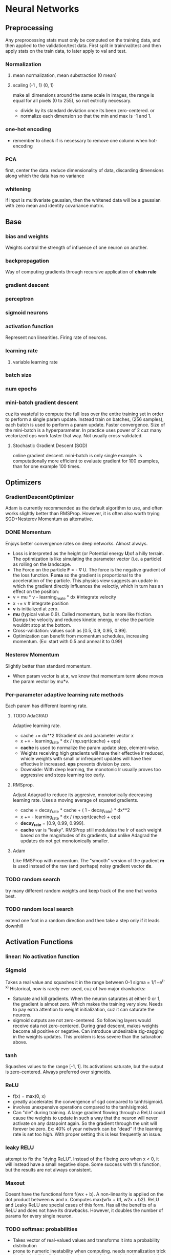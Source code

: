 
* Neural Networks
** Preprocessing
   Any preprocessing stats must only be computed on the training data, and then applied to the validation/test data. First split in train/val/test and then apply stats on the train data, to later apply to val and test.
*** Normalization
**** mean normalization, mean substraction (0 mean)
**** scaling (-1 , 1) (0, 1)
     make all dimensions around the same scale
     In images, the range is equal for all pixels (0 to 255), so not extrictly necessary.
     - divide by  its standard deviation once its been zero-centered. or
     - normalize each dimension so that the min and max is -1 and 1.
       
    [[./imgs/preprocessing.png]]
*** one-hot encoding
    - remember to check if is necessary to remove one column when hot-encoding
*** PCA
    first, center the data.
    reduce dimensionality of data, discarding dimensions along which the data has no variance
*** whitening
    if input is multivariate gaussian, then the whitened data will be a gaussian with zero mean and identity covariance matrix.
    [[./imgs/pca_whitening.png]]
** Base
*** bias and weights
    Weights control the strength of influence of one neuron on another.
*** backpropagation
    Way of computing gradients through recursive application of *chain rule*
*** gradient descent
*** perceptron
*** sigmoid neurons
*** activation function
    Represent non linearities. Firing rate of neurons.
*** learning rate
**** variable learning rate
*** batch size
*** num epochs
*** mini-batch gradient descent
    cuz its wasteful to compute the full loss over the entire training set in order to perform a single param update. Instead train on batches, (256 samples), each batch is used to perform a param update.
    Faster convergence.
    Size of the mini-batch is a hyperparameter. In practice uses power of 2 cuz many vectorized ops work faster that way. Not usually cross-validated.
**** Stochastic Gradient Descent (SGD) 
     online gradient descent. mini-batch is only single example.
     Is computationally more efficient to evaluate gradient for 100 examples, than for one example 100 times.
** Optimizers
*** GradientDescentOptimizer
   Adam is currently recommended as the default algorithm to use, and often works slightly better than RMSProp. However, it is often also worth trying SGD+Nesterov Momentum as alternative.
*** DONE Momentum
    CLOSED: [2017-10-24 mar 10:33]
    Enjoys better convergence rates on deep networks. Almost always.
    - Loss is interpreted as the height (or Potential energy *U*)of a hilly terrain. The optimization is like simulating the parameter vector (i.e. a particle) as rolling on the landscape.
    - The Force on the particle *F* = - \nabla U. The force is the negative gradient of the loss function. *F=ma* so the gradient is proportional to the acceleration of the particle. This physics view suggests an update in which the gradient directly influences the veloctiy, which in turn has an effect on the position:
    - v = mu * v - learning_reate * dx #integrate velocity
    - x += v  # integrate position
    - *v* is initialized at zero.
    - *mu* (typical value 0.9). Called momentum, but is more like friction. Damps the velocity and reduces kinetic energy, or else the particle wouldnt stop at the bottom.
    - Cross-validation: values such as [0.5, 0.9, 0.95, 0.99].
    - Optimization can benefit from momentum schedules, increasing momentum. (Ex: start with 0.5 and anneal it to 0.99)
*** Nesterov Momentum
    Slightly better than standard momentum.
    - When param vector is at *x*, we know that momentum term alone moves the param vector by mu*v. 
*** Per-parameter adaptive learning rate methods
    Each param has different learning rate.
**** TODO AdaGRAD
     Adaptive learning rate.
     - cache += dx**2 #Gradient dx and parameter vector x
     - x += - learning_rate * dx / (np.sqrt(cache) + eps)
     - *cache* is used to normalize the param update step, element-wise.
     - Weights receiving high gradients will have their effective lr reduced, whicle weights with small or infrequent updates will have their effective lr increased. *eps* prevents division by zero.
     - Downside: With deep learning, the monotonic lr usually proves too aggressive and stops learning too early.
**** RMSprop.
     Adjust Adagrad to reduce its aggresive, monotonically decreasing learning rate. Uses a moving average of squared gradients.
     - cache = decay_rate * cache + ( 1 - decay_rate) * dx**2
     - x += - learning_rate * dx / (np.sqrt(cache) + eps)
     - *decay_rate* = [0.9, 0.99, 0.999].
     - *cache* var is "leaky". RMSProp still modulates the lr of each weight based on the magnitudes of its gradients, but unlike Adagrad the updates do not get monotonically smaller.
**** Adam
     Like RMSProp with momentum. The "smooth" version of the gradient *m* is used instead of the raw (and perhaps) noisy gradient vector *dx*.
*** TODO random search 
    try many different random weights and keep track of the one that works best.
*** TODO random local search
    extend one foot in a random direction and then take a step only if it leads downhill
** Activation Functions
*** linear: No activation function
*** Sigmoid
    Takes a real value and squashes it in the range between 0-1
    sigma = 1/1+e^(-x)
    Historical, now is rarely ever used, cuz of two major drawbacks:
    - Saturate and kill gradients. When the neuron saturates at either 0 or 1, the gradient is almost zero. Which makes the training very slow.
      Needs to pay extra attention to weight initialization, cuz it can saturate the neurons.
    - sigmoid outputs are not zero-centered. So following layers would receive data not zero-centered. During grad descent, makes weights become all positive or negative.
      Can introduce undesirable zig-zagging in the weights updates. This problem is less severe than the saturation above.
*** tanh
    Squashes values to the range [-1, 1]. Its activations saturate, but the output is zero-centered.
    Always preferred over sigmoids.
*** ReLU
    - f(x) = max(0, x)
    - greatly accelerates the convergence of sgd compared to tanh/sigmoid.
    - involves unexpensive operations compared to the tanh/sigmoid.
    - Can "die" during training. A large gradient flowing through a ReLU could cause the weights to update in such a way that the neuron will never activate on any datapoint again. So the gradient through the unit will forever be zero. Ex: 40% of your network can be "dead" if the learning rate is set too high. With proper setting this is less frequently an issue.

*** leaky RELU
    attempt to fix the "dying ReLU". Instead of the f being zero when x < 0, it will instead have a small negative slope. Some success with this function, but the results are not always consistent.
*** Maxout
    Doesnt have the functional form f(wx + b). A non-linearity is applied on the dot product between w and x.
    Computes max(w1x + b1, w2x + b2). ReLU and Leaky ReLU are special cases of this form. Has all the benefits of a ReLU and does not have its drawbacks.
    However, it doubles the number of params for every single neuron.
*** TODO softmax: probabilities
    - Takes vector of real-valued values and transforms it into a probability distribution
    - prone to numeric inestability when computing. needs normalization trick
    - the "probabilities" depend on the value of the regularization strengh \lambda
    - has a nice simple derivative
    - temperature?
** Loss Functions, Cost Functions, Objective Functions
*** mse: for regression
    L2 squared norm, L1 norm of difference. L2 is better.
    L2 is much harder to optimize than softmax.
    - requires that the network outputs exactly one correct value for each input, whereas in softmax, it only matters that their output magnitudes are appropriate.
    - L2 is less robust cuz outliers cause huge gradients.
    - Consider binning.
    - Applying dropout (especially in the layer right before L2 loss) is not a great idea.
*** cross-entropy: mostly for classification
    - Avoid the slow learning when the predicted value is very different than the real value. Because of the derivative of the function.
    - the right cost function to use with softmax
    - has a very big gradient when the target value is 1 and the output is almost zero. Very steep derivative when the answer is very wrong
    - For large number of classes: *Hierarchical Softmax*. Decomposes labels into tree. Each label is a path along he tree, and softmax is trained at every node of the tree to disambiguate between branches.
*** Attribute classification
    when there isnt a single correct answer.
    Build a binary classifier for every attribute independently. Or train a logistic regression classifier for every attr independently.
** Types of Networks
*** Fully-Connected, Dense
    [[./imgs/fully_connected.png]]
    In practice, it is often the case that 3-layer neural networks will outperform 2-layer nets, but going even deeper rarely helps much more. This is in contrast to Conv Nets, where depth has been found to be an extremely important component for a good recognition system.
*** Convolutional nets
    Assumption that inputs are images, so allows us to encode certain properties into the architecture.
    Neurons arraged in *width, height, depth*
    The neurons in a layer are only connected to small region of the layer before it.
    [[./imgs/convnet.png]]
**** Convolution layer
     Typical filter (5x5x3). We have entire set of filters in each CONV layer (e.g. filters), and each will produce a separate 2-dimensional activation map. We will stack these maps along the depth dim and produce the output volume.
     The network learns filters that activaate when they see some visual feature such as edges.
***** strides
      the number of pixels we slide the filter
***** depth
      number of filters to use.
***** window size
***** padding
      - *zero padding*: pad the input volume with zeros around the border.
        Allows control the spatial size of the output volumes.
      - is common to set zero-padding looking to have and output volume of same size as input volume.
***** spatial size of the output volume
      how many neurons "fit" (W - F + 2P)/S+1. W=input volume size, F=field size, S=Stride, P=zero padding
***** shared weights
      if one feature is useful to compute at some spatial position (x,y), then it should also be useful to compute at a different pos (x2,y2). So we make each depth slice to use the same weights and bias.
      if all neurons in a single depth slice are using the same weight vector, then the forward pass can be computed as a *convolution* of the weights with the input volume.
      Doesnt make sense when the input images to a convnet have some specific centered structurs¡e, where we should expect that completely diff features should be learned on one side of the image than another.
***** advantage local fields
      We will connect each neuron to only a local region of the input volume. *Receptive field*. The connections are local in space(along width and height), but always full along the entire depth.
***** less number of weights
***** TODO 1x1 convolution
***** dilation
      filters that have spaces between each cell, called dilation. Useful in conjunction with 0-dilated filters cuz it allows you to merge spatial info across the inputs much more agressively with fewer layers.
     For example, if you stack two 3x3 CONV layers on top of each other then you can convince yourself that the neurons on the 2nd layer are a function of a 5x5 patch of the input. If we use dilated convolutions then this effective receptive field would grow much quicker. 
**** Pooling layer
     Reduce spatial size to reduce amount of params and computation, and hence control overfitting.
     The most commoon is a maxpooling of size 2x2 applied with stride of 2. The depth dimension remains unchanged.
     Other common F = 3, S = 2 (overlapping pooling). Larger receptive fields are too destructive.
     [[./imgs/pooling.png]]
***** MaxPooling
***** strides
***** window size
***** General Pooling
      average pooling, l2-norm pooling. Max pooling works better in practice
***** Getting rid of pooling
      discard pooling in favor of repeated CONV layers. Suggest using larger stride in CONV layer once in a while.
      Important for training good generative models. (VAEs), (GANs)
**** Fully-Connected layer
**** ConvNet Architectures
***** Layer Patterns
      most common: stack a few CONV-RELU layers, follows then with POOL layers, and repeat this until the image has been merged spatially to a small size. At some point, transition to fully-connected layers. The last fc layer holds the output.
      INPUT -> [[CONV -> RELU]*N -> POOL?]*M -> [FC -> RELU]*K -> FC
      N >= 0 (usually N <= 3), M >= 0, K >= 0 (usually K<3).
      Multiple stack CONV layers are good for larger and deeper networks, because they can develop more complex features of the input volume before the destructive pooling operation.
      - Prefer a stack of small filter CONV to one large receptive field CONV layer. For larger receptive fields the neurons would be computing a linear function over the input, while the stacks of CONV layers contain non-linearities that make their features more expressive, and with fewer parameters. The disadvantage is the need of more memory to hold all intermediate CONV layer results if we plan to do backpropagation.
      - The conventional paradigm of a linear list of layers has recently been challenged: Google Inception and Residual Networks.
      - *Use whatever works best on ImageNet*: Look at whatever architecture currently works best on ImageNet, download a pretrained model and finetune it on your data. You should rarely every have to train a ConvNet from scratch or design one from scratch.
***** Layer Sizing Patterns
      This scheme is pleasing and reduces sizing headaches.
      - *input layer* should be divisible by 2 many times (32,64,96,224,384,512)
      - *conv layers* small filters (3x3 at most 5x5). stride = 1 and padding with zeros trying not to alter the spatial dimensions. 
      - *pool layers*: maxpooling with 2x2 and stride=2. This discards 75% of activations. Or 3x3 with stride 2, less common.
      - why stride of 1 in CONV? Smaller works better in practice, and leaves the spatial down sampling to pooling, while conv layers only transform the input volume depth-wise.
      - why padding? keep spatial size constant, and improves performance. Else, information at the borders would be "washed away" too quickly.
      - Compromising based on memory constraints. The amount of memory can build up very quickly with the rules presented above. In practice, people prefer to make the compromise at only the first CONV layer. Like using a first CONV layer with filter sizes of 7x7 and stride of 2. AlexNet uses 11x11 and stride of 4. 
**** TODO Inception
*** TODO Deconvolutional networks
*** TODO Recurrent nets
*** Autoencoders
    NN capable of unsupervised feature learning
    [[./autoencoders.org][autoencoders]]
*** TODO Boltzmann machines
*** TODO Symmetrically connected networks. Hopfield nets.
    like recurrent nets, but the connections between units are symmetrical (same weight in both directions)
    Without hidden units: hopfield nets, with: Boltzmann machines
*** TODO Networks for nlp
**** Embeddings
     - Function *W* that maps words to high-dimensional vectors. Usually is just a lookup table
     - W is initialized to have random vecs for each words. It learns meaningful vectors in order to perform some task
     - Example: predict valid 5-grams (sequences of 5 words). The model will run each word in the 5-gram through W to get a vector representing it and feed those into a module *R* that predicts its validity. For this predictions, the net needs to learn good params for *W* and *R*. The interesting part is *W*.
     - words with similar meanings have similar vectors. allows us to generalize from one sentence to a class of similar senteces.
     - analogies between words seem to be encoded in the difference vectors between words. Ex: male-female difference vectors:
       W(woman) - W(man) approx eq W(aunt) - W(uncle)
       W(woman) - W(man) approx eq W(queen) - W(king).
       Theres probably a gender dimension, same thing for singular vs plural, and more sophisticated relationships.
     - NN learn better ways to represent data automatically. Embeddings is an example.
     - Can also be used to deal with the sparse matrix problem in recommender systems.
**** t-SNE
     For visualizing high-dimensional data. Words with similar meanings are close together.
**** word2vec
     unsupervised learning algo used for producing word embeddings. Two ways to implement it:
     1. CBOW (Continuous Bag of Words): have a window around a target word and consider words around it (its context). Supply these words as input into our net and use it to try to predict the target word.
     2. Skip-gram. Have a target word and try to predict the words in the window arount it. Predict the context around a word. Given a specific word in middle of sentence, look at the words nearby and pick one at random. The netword is going to tell us the probability for every word in out vocabulary of being the "nearby word" that we chose.
        Feed word pairs. The network is going to learn statistics from the number of times each pairing shows up.
        The nn does not know anything about the offset of the output word relative to the input word. It does not learn a different set of probs for the word before the input vs the word after.
        If two diff words have very similar "context" (words around them), our model outputs similar results for these two words.

     Input words are passed as one-hot vectors. Hidden-layer of linear units, then into softmax layer to make predictions. Train the hidden layer weight matrix to find efficient representations for our words. This is the *embedding* matrix. The hidden layer just operates as a lookup table. Its output is just the "word vector" for the input word.
     
     [[./imgs/skip_gram_net_arch.png]]

     The embedding matrix has a size of the num of words by the num of neurons in the hidden layer (embed size).
     The embed size is much smaller than the number of unique words. its a trade-off: more features->extra computation and longer run times, but allow more subtle representations, and better models.
***** training
      use altered version of softmax for the loss. sample n number of negative softmax units from full set and calculate the loss only with them. (tf.nn.sampled_softmax_loss). Cuz the vocabulary can be very large.
      Adagrad instead of SGD, cuz works better when lot of variables to optimize.
     
**** TODO GloVe.
     Creates embeddings by accumulating counts of co-occurrences.
      
*** TODO Generative Adversarial Networks (GANs)
** TODO Improvements, Regularization
   if you train a small network the final loss can display a good amount of variance - in some cases you get lucky and converge to a good place but in some cases you get trapped in one of the bad minima. On the other hand, if you train a large network you’ll start to find many different solutions, but the variance in the final achieved loss will be much smaller. In other words, all solutions are about equally as good, and rely less on the luck of random initialization.
   To reiterate, the regularization strength is the preferred way to control the overfitting of a neural network.
   The takeaway is that you should not be using smaller networks because you are afraid of overfitting. Instead, you should use as big of a neural network as your computational budget allows, and use other regularization techniques to control overfitting.
*** L2 and L1
    L2 is much more unforgiving than L1 when it comes to differences between vectors. L2 prefers many medium disagreements than a big one
    - bias is not necessary to regularize, they do not control the strength of influence of an input dimension.
    - L2 can be expected to give superior performance over L1.
*** Max norm constraints.
    - enforce absolute upper bounds on the magnitudes of w.
*** Dropout
    - Only keeping a neuron active with some probability p, or setting it to zero otherwise.
    [[./imgs/dropout.png]]
    During prediction, not dropping, but perform a scaling of hidden layer outputs by p. Because at test time all neurons see all their inputs, so we want the outputs of neurons at test time to be identical to their expected outputs at training time. Performing this is like computing an ensemble prediction of many sub-networks.
    - Its preferable to use *inverted dropout*, which performs the scaling at train time, leaving the forward pass at test time untouched. P=0.5 is a reasonable default.
*** Adding noise, transformations on the data
*** TODO vanishing or exploding gradient
*** moving average
    During training, you use gradient descent to update the weights of the NN. This can be a noisy process, as sometimes the weights might move in the wrong direction (they move correctly for that particular sample, but incorrectly relating to overall performance). To limit this, you take a moving average of what the weights have been over a bunch of previous updates. This forgets old weights (when the network was poorly trained), but averages recent weights (to get rid of the noisyness).
*** TODO weight initialization
    - Zero initialization: every neuron gets the same output, same gradient, same update. BAD.
    - Small random numbers: Sampled from a multi-dimensional gaussian. We want to be close to zero, but not identically to zero. Symmetry breaking.
      - Calibrate the variances with 1/sqrt(n). n is number of inputs to the neuron. To ensure all neurons in the network initially have approximately the same output distribution and empirically improves the rate of convergence.
      - A recent paper derives an initialization specifically for ReLU neurons that the var for neurons should be 2.0/n. *w = np.random.randn(n)*sqrt(2.0/n)* and *is the current recommendation for ReLU neurons*
    - Sparse initialization.
    - *Initializing biases:* common to initialize to zero. For ReLU, some people use small constant values like 0.0.1
      *in practice* current recommendation for ReLU *w = np.random.randn(n)*sqrt(2/n)*
    - TODO *Batch Normalization*.  Significantly more robust to bad initialization. Amounts to insert BatchNorm layer immediately after fully connected layers or conv layers, and before non-linearities.
    - *Xavier initialization*: Helps signals reach deep into the network.
      - If the ws start too small, then signal shrinks as it passes through each layer until it's too tiny to be useful.
      - If ws start too large, signal grows until it's too massive to be useful.
      - With each passing layer, we want the variance to remain the same. This helps us keep the signal from exploding to a high value or vanishing to zero. In other words, we need to initialize the weights in such a way that the variance remains the same for x and y. 
      Xavier makes sure ws are 'just right'.
      - Drawing the ws from a dist with zero mean and a specific variance var(W) = 2/(n_in + n_out). n_in is num of neurons feeding into it, and n_out is the num of neurons the result is fed to. The dist is usually Gaussian or uniform. Preserves also the backpropagated signal
      - In caffe Var(W) = 1/n_in. Its easier to compute.
      - If you look closer at the problem and ReLU activation function, you can realize that ReLU does not lead to vanishing or exploding gradients and generally, you may not use Xavier initialization with this activation function.
      - A recent paper by He et al.[3] presents a pretty straightforward generalization of ReLU and Leaky ReLU. What is more interesting is their emphasis on the benefits of Xavier initialization even for ReLU. They re-did the derivations for ReLUs and discovered that the conditions were the same up to a factor 2. 
But Xavier init is still good choice to init weights in your network.
*** Gradient Check
    comparing analytic graident to the numerical gradient. If you are developing the optimizers.
    - Use the centered formula
    - Use double precision
    - Use relative error for comparison: 1e-4 > relative error is usually okay. 1e-7 and less better.
*** Annealing the learning rate
    - Step decay: Reduce learning rate by some factor every few epochs. The factor depends of the problem. Common heuristic: reduce the lr by a constant (e.g. 0.5) whenever the validation error stops improving.
    - Exponential decay
    - 1/t decay.
    Step decay is preferable in practice. Err on the side of slower decay and train for a longer time.
*** Second order methods
    - involves calculating inverse Hessian Matrix.
    - impractical because requires too much memory.
    - To approximate the inverse Hessian. *L-BFGS*.
    - Not common. More standard is to use SGD variants based on (Nesterov's) momentum.
*** Hyperparameter optimization
**** Implementation
     have a worker that continuously samples random hyperparameters and performs the optimization. During the training, the worker will keep track of the validation performance after every epoch, and writes a model checkpoint (together with miscellaneous training statistics such as the loss over time) to a file.It is useful to include the validation performance directly in the filename, so that it is simple to inspect and sort the progress. Then there is a second program which we will call a master, which launches or kills workers across a computing cluster, and may additionally inspect the checkpoints written by workers and plot their training statistics, etc.
**** Prefer one validation over cross-validation
     In most cases a single validation set of respectable size substantially simplifies the code base, without the need for cross-validation with multiple folds.
**** Hyperparameter ranges.
     Search params on log scale. EX: learning_rate = 10**uniform(-6,1). We generate random number from a uniform dist, but then raise it to the power of 10. The same for regularization strength.
     Learning rate and regularization strength have multiplicative effects on the training dynamics. LR multiplies the computed gradient in the update. Is much more natural to consider a range of lr multiplied or divided by some value.
     Some params (e.g. dropout) are instead usually search in the original scale.
**** Prefer random search to grid search.
     More efficient and easier to implement.
     [[./imgs/random_search.png]]
**** Careful with best values on border.
     You may be missing more optimal hyperparams setting beyong the search interval.
**** Stage search from coarse to fine.
     first search in coarse ranges, and depending on where the best results are turning up, narrow the range. Helpfull to perform initial coarse search with only 1 epoch or less. A narrower search with 5 epochs, and later a detailed search for many more epochs.
**** Bayesian Hyperparameter Optimization
     appropriately balance the exploration-explotation trade-off when querying the performance at different hyperparameter.
*** Ensembles
    Train multiple independent models, and at test time avg their predictions.
    Take longer to evaluate.
**** Same model, different initialization.
**** Top models discovered using cross-validation
**** Different checkpoints of a single model
**** Running avg of params during training.
*** TODO Residual Learning
** Datasets
*** Mnist
*** not mnist
*** CIFAR-10
    60000 32x32 images divided in 10 classess. 50000 training, 10000 testing
** Case studies, state of the art 
*** LeNet
    First success in using convnets.
*** alexnet
    winner of ImageNet challenge 2012. (top 5 error of 16%). Similar to LeNet, but deeper, bigger, and featured Conv Layers stacked on top of each other.
*** ZF NET
    winner of ImageNet 2013. Improvements of AlexNet by tweaking hyperparams, expanding size of the middle conv layers and making stride and filter size on first layer smaller.
*** TODO GoogLeNet
    Winner of ImageNet 2014. Development of /Inception Module/, reduced the num of params in the net (4M, compared to AlexNet 60M). Uses avg pooling instead of fc layers at the top of the ConvNet, eliminating params that dont matter much. Inception-v4 is the most recent following version.
*** VGGNet
    Pushing the depth of conv networks to 16-19 improves accuracy.
    Uses 3x3 size filters.
    runner-up in Imagenet challenge 2014.
    their pretrained model is available for plug and play use in Caffe.
    Uses more memory and params. Most of the params are in the fst fc layer. Later was found that these fc layers can be removed with no performance downgrade.
*** TODO ResNet
    Residual Network. Winner 2015. Features special skip connections and heavy use of *batch normalization*.
    Also no fc layers at the end. By far state of the art model and default choice for using ConvNets in practice (as of May 10,2016). 
*** TODO Capsule networks (CAPSNETS)
    Aim to remedy weakness of todays machine learning systems: not good at generalizing what it learns to new scenarios, like that an object is the same when seen from a new viewpoint. 
    Build a little more knowledge of the world into computer-vision software
    Capsules: small groups of crude virtual neurons, are designed to track different parts of an object, and thir relative positions in space. A network of many capsules can use that awareness to understand when a new scene is in fact a different view of something it has seen before.
    Still slow compared to existing image-recognition software.
    Departs from the trend that humans should encode as little knowledge as possible into AI software, making them figure things out from scratch.

    - It's important to understand what capsules try to solve before you delve into the details. If you look at Hinton's papers and talks, capsule is really an idea which improve upon Convnet. Hinton has two major complaints.
    - First, the general settings of Convnet assumes that one filter is being used across different locations. This is also known as "location invariance". In this setting, the exact location of a feature doesn't matter. That has a lot to do with robust feature parameter estimation. It also drastically simplify backprop with weight sharing.
    - But then location invariance also removes one important information of an image: the apparent location.
    -Second assumption is max pooling. As you know, pooling usually removes a high percentage of information from the previous layer. In early architectures, usually pooling is the key to shrink the size of a representation down. Of course, later architectures had changed. But pooling is still an important component.
    -So the design of capsule has a lot of do to tackle problems of max pooling: Instead of losing information, can we "route" pixel values from previous layer correctly so that they are in optimal use?
*** TODO more
** Frameworks, libraries
*** TODO tensorflow
*** TODO tflearn
*** TODO keras
*** TODO caffe
*** TODO torch
** Recommendations
*** Before learning
**** Look for correct loss at chance performance. 
    Make sure to get the loss you expect when you initialize with small params.
**** Increasing the regularization strength should increase the loss
**** Overfit a tiny subset of data.
*** Monitoring
    Plots to get intuition about different hyperparameter settings and how they should be changed for more efficient learning.
    X-axis should be in units of epochs. (One epoch means that every example has been seen once).
**** Loss function
     [[./imgs/loss_plot.png]]
     
    The amount of "wiggle" is related to the batch size.
    Some people prefer to plot the loss in the log domain. If multiple cross-validated models are plotted on the same loss graph, the differences between them become more apparent.
**** Train/Val accuracy
     Gives you insights into the amount of overfitting.
     [[./imgs/train_val_plot.png]]
**** Ratio of weights updates
     ratio of the updates magnitudes to the value magnitudes, for every set of params independently. Heuristic: somewhere around 1e-3. Lower, then learning rate is too low. Higher, then learning rate is likely too high.
**** Activation/Gradient distributions per layer.
     plot activation/gradient histograms for all layers of the net, and see if there are strange distributions(outputting zero, neurons saturated).
**** First-layer visualizations
     when working with images, plot the first-layer features visually.
*** Trainining
    - Optimizer: Adam, or SGD with Nesterov momentum
    - Decay lr: Halve the lr after fixed number of epochs, or whenever the validation accuracy tops off.
    - Search good hyperparams with random search.
    - Form ensembles for extra performance.
    - Monitoring
*** Computational Considerations
    largest bottleneck: memory.
    - From intermediate volume sizes: the raw number of *activations* at every layer of ConvNet, and their gradients (of equal size). Most activations are in earlier layers. Kept around cuz needed for backpropagation. An implementation that runs a ConvNet only at test time could reduce this by a huge amount, only storing the current activations at any layer and discarding the prev activations on layers below
    - From param sizes.  gradients, and step cache if using momentum, adagrad or rmsprop. The memory to store the para vector alone must usually be multiplied by a factor of at least 3.
    - miscellaneous memory, such as image data batches, augmented versions, etc.
    The number should be converted to GB. Take the num of values, multiply by 4 to get number of bytes (every floating point is 4 bytes, 8 for double precision), and then keep dividing by 1024 to get GB.
    A common heuristic to "make it fit" is to decrease the batch size, since most of the memory is usually consumed by the activations.
     
    
